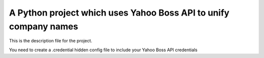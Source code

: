 A Python project which uses Yahoo Boss API to unify company names
==============================================

This is the description file for the project.

You need to create a .credential hidden config file to include your Yahoo Boss API credentials
